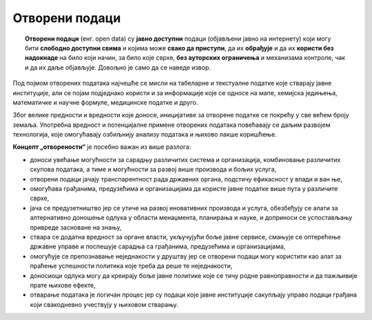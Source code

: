Oтворени подаци
======================

.. topic:: \ 

    **Отворени подаци** (енг. open data) су **јавно доступни** подаци (објављени јавно на интернету) који могу бити **слободно доступни свима** и којима може **свако да приступи**, да их **обрађује** и да их **користи без надокнаде** на било који начин, за било које сврхе, **без ауторских ограничења** и механизама контроле, чак и да их даље објављује. Довољно је само да се наведе извор.

Под појмом отворених података најчешће се мисли на табеларне и текстуалне податке које стварају јавне институције, али се појам подједнако користи и за информације које се односе на мапе, хемијска једињења, математичке и научне формуле, медицинске податке и друго. 


.. questionnote::

    Не могу сви подаци бити отворени! Подсети се претходне лекције па наведи неколико врста података
    који **не смеју да буду отворени**.



.. reveal:: ОП-01
    :showtitle: Погледај примере
    :hidetitle: Сакриј

        * лични подаци, информације које се односе на конкретне особе,
        * подаци који су од значаја за безбедност државе,
        * подаци чија је употреба под заштитом ауторских права.

Због велике предности и вредности које доносе, иницијативе за отворене податке се покрећу у
све већем броју земаља. Употребна вредност и потенцијалне примене отворених података повећавају се
даљим развојем технологија, које омогућавају озбиљнију анализу података и њихово лакше коришћење. 


.. image:: ../../_images/Otvoreni_podaci.png
    :width: 400
    :align: center

**Концепт „отворености“** је посебно важан из више разлога:

* доноси увећање могућности за сарадњу различитих система и организација, комбиновање различитих скупова података, а тиме и могућности за развој више производа и бољих услуга, 
* отворени подаци јачају транспарентност рада државних органа, подстичу ефикасност у влади и ван ње, 
* омогућава грађанима, предузећима и организацијама да користе јавне податке више пута у различите сврхе,
* јача се предузетништво јер се утиче на развој иновативних производа и услуга, обезбеђују се алати за алтернативно доношење одлука у области менаџмента, планирања и науке, и доприноси се успостављању привреде засноване на знању, 
* ствара се додатна вредност за органе власти, укључујући боље јавне сервисе, смањује се оптерећење државне управе и поспешује сарадња са грађанима, предузећима и организацијама, 
* омогућује се препознавање неједнакости у друштву јер се отворени подаци могу користити као алат за праћење успешности политика које треба да реше те неједнакости,
* доносиоци одлука могу да креирају боље јавне политике које се тичу родне равноправности и да пажљивије прате њихове ефекте,
* отварање података је логичан процес јер су подаци које јавне институције сакупљају управо подаци грађана који свакодневно учествују у њиховом стварању.

.. infonote::

    Потражи на интернету и погледај
    „Приручник за наставу о отвореним подацима“, део пројекта „Отворено образовање у Србији“
    Центра за образовне технологије Западни Балкан.


